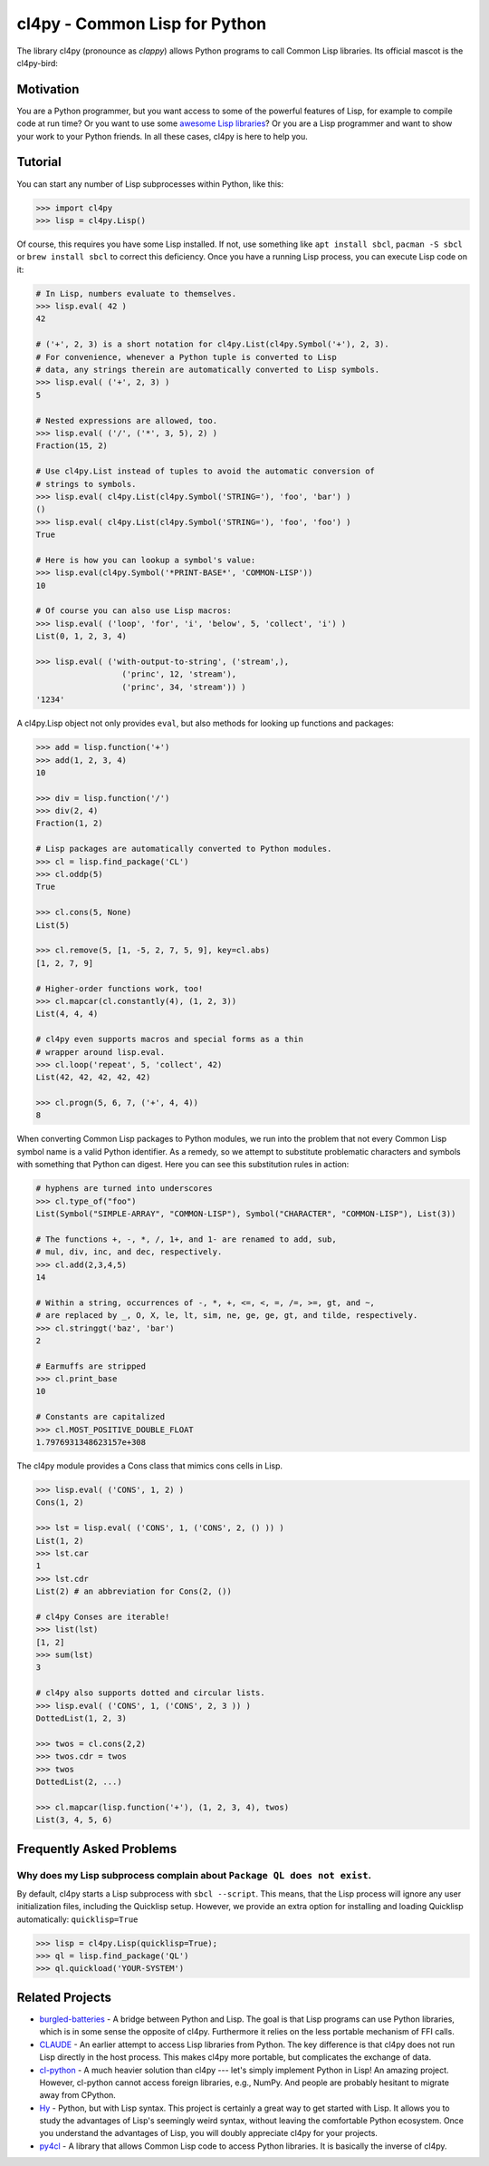 cl4py - Common Lisp for Python
==============================

The library cl4py (pronounce as *clappy*) allows Python programs to call
Common Lisp libraries.  Its official mascot is the cl4py-bird:

.. image:: ./cl4py.png

Motivation
----------

You are a Python programmer, but you want access to some of the powerful
features of Lisp, for example to compile code at run time?  Or you want to
use some `awesome Lisp libraries <http://codys.club/awesome-cl/>`_?  Or
you are a Lisp programmer and want to show your work to your Python
friends.  In all these cases, cl4py is here to help you.

Tutorial
--------

You can start any number of Lisp subprocesses within Python, like this:

.. code:: python

    >>> import cl4py
    >>> lisp = cl4py.Lisp()

Of course, this requires you have some Lisp installed. If not, use
something like ``apt install sbcl``, ``pacman -S sbcl`` or ``brew install
sbcl`` to correct this deficiency.  Once you have a running Lisp process,
you can execute Lisp code on it:

.. code:: python

    # In Lisp, numbers evaluate to themselves.
    >>> lisp.eval( 42 )
    42

    # ('+', 2, 3) is a short notation for cl4py.List(cl4py.Symbol('+'), 2, 3).
    # For convenience, whenever a Python tuple is converted to Lisp
    # data, any strings therein are automatically converted to Lisp symbols.
    >>> lisp.eval( ('+', 2, 3) )
    5

    # Nested expressions are allowed, too.
    >>> lisp.eval( ('/', ('*', 3, 5), 2) )
    Fraction(15, 2)

    # Use cl4py.List instead of tuples to avoid the automatic conversion of
    # strings to symbols.
    >>> lisp.eval( cl4py.List(cl4py.Symbol('STRING='), 'foo', 'bar') )
    ()
    >>> lisp.eval( cl4py.List(cl4py.Symbol('STRING='), 'foo', 'foo') )
    True

    # Here is how you can lookup a symbol's value:
    >>> lisp.eval(cl4py.Symbol('*PRINT-BASE*', 'COMMON-LISP'))
    10

    # Of course you can also use Lisp macros:
    >>> lisp.eval( ('loop', 'for', 'i', 'below', 5, 'collect', 'i') )
    List(0, 1, 2, 3, 4)

    >>> lisp.eval( ('with-output-to-string', ('stream',),
                      ('princ', 12, 'stream'),
                      ('princ', 34, 'stream')) )
    '1234'

A cl4py.Lisp object not only provides ``eval``, but also methods for
looking up functions and packages:

.. code:: python

    >>> add = lisp.function('+')
    >>> add(1, 2, 3, 4)
    10

    >>> div = lisp.function('/')
    >>> div(2, 4)
    Fraction(1, 2)

    # Lisp packages are automatically converted to Python modules.
    >>> cl = lisp.find_package('CL')
    >>> cl.oddp(5)
    True

    >>> cl.cons(5, None)
    List(5)

    >>> cl.remove(5, [1, -5, 2, 7, 5, 9], key=cl.abs)
    [1, 2, 7, 9]

    # Higher-order functions work, too!
    >>> cl.mapcar(cl.constantly(4), (1, 2, 3))
    List(4, 4, 4)

    # cl4py even supports macros and special forms as a thin
    # wrapper around lisp.eval.
    >>> cl.loop('repeat', 5, 'collect', 42)
    List(42, 42, 42, 42, 42)

    >>> cl.progn(5, 6, 7, ('+', 4, 4))
    8

When converting Common Lisp packages to Python modules, we run into the
problem that not every Common Lisp symbol name is a valid Python
identifier.  As a remedy, so we attempt to substitute problematic
characters and symbols with something that Python can digest.  Here you can
see this substitution rules in action:

.. code:: python

    # hyphens are turned into underscores
    >>> cl.type_of("foo")
    List(Symbol("SIMPLE-ARRAY", "COMMON-LISP"), Symbol("CHARACTER", "COMMON-LISP"), List(3))

    # The functions +, -, *, /, 1+, and 1- are renamed to add, sub,
    # mul, div, inc, and dec, respectively.
    >>> cl.add(2,3,4,5)
    14

    # Within a string, occurrences of -, *, +, <=, <, =, /=, >=, gt, and ~,
    # are replaced by _, O, X, le, lt, sim, ne, ge, ge, gt, and tilde, respectively.
    >>> cl.stringgt('baz', 'bar')
    2

    # Earmuffs are stripped
    >>> cl.print_base
    10

    # Constants are capitalized
    >>> cl.MOST_POSITIVE_DOUBLE_FLOAT
    1.7976931348623157e+308

The cl4py module provides a Cons class that mimics cons cells in Lisp.

.. code:: python

    >>> lisp.eval( ('CONS', 1, 2) )
    Cons(1, 2)

    >>> lst = lisp.eval( ('CONS', 1, ('CONS', 2, () )) )
    List(1, 2)
    >>> lst.car
    1
    >>> lst.cdr
    List(2) # an abbreviation for Cons(2, ())

    # cl4py Conses are iterable!
    >>> list(lst)
    [1, 2]
    >>> sum(lst)
    3

    # cl4py also supports dotted and circular lists.
    >>> lisp.eval( ('CONS', 1, ('CONS', 2, 3 )) )
    DottedList(1, 2, 3)

    >>> twos = cl.cons(2,2)
    >>> twos.cdr = twos
    >>> twos
    DottedList(2, ...)

    >>> cl.mapcar(lisp.function('+'), (1, 2, 3, 4), twos)
    List(3, 4, 5, 6)


Frequently Asked Problems
-------------------------

Why does my Lisp subprocess complain about ``Package QL does not exist``.
^^^^^^^^^^^^^^^^^^^^^^^^^^^^^^^^^^^^^^^^^^^^^^^^^^^^^^^^^^^^^^^^^^^^^^^^^

By default, cl4py starts a Lisp subprocess with ``sbcl --script``.  This
means, that the Lisp process will ignore any user initialization files,
including the Quicklisp setup.  However, we provide an extra option for
installing and loading Quicklisp automatically: ``quicklisp=True``


.. code:: python

    >>> lisp = cl4py.Lisp(quicklisp=True);
    >>> ql = lisp.find_package('QL')
    >>> ql.quickload('YOUR-SYSTEM')


Related Projects
----------------

-  `burgled-batteries <https://github.com/pinterface/burgled-batteries>`_
   - A bridge between Python and Lisp. The goal is that Lisp programs can
   use Python libraries, which is in some sense the opposite of
   cl4py. Furthermore it relies on the less portable mechanism of FFI
   calls.
-  `CLAUDE <https://www.nicklevine.org/claude/>`_
   - An earlier attempt to access Lisp libraries from Python. The key
   difference is that cl4py does not run Lisp directly in the host
   process. This makes cl4py more portable, but complicates the exchange of
   data.
-  `cl-python <https://github.com/metawilm/cl-python>`_
   - A much heavier solution than cl4py --- let's simply implement Python
   in Lisp! An amazing project. However, cl-python cannot access foreign
   libraries, e.g., NumPy. And people are probably hesitant to migrate away
   from CPython.
-  `Hy <http://docs.hylang.org/en/stable/>`_
   - Python, but with Lisp syntax. This project is certainly a great way to
   get started with Lisp. It allows you to study the advantages of Lisp's
   seemingly weird syntax, without leaving the comfortable Python
   ecosystem. Once you understand the advantages of Lisp, you will doubly
   appreciate cl4py for your projects.
-  `py4cl <https://github.com/bendudson/py4cl>`_
   - A library that allows Common Lisp code to access Python libraries.  It
   is basically the inverse of cl4py.
